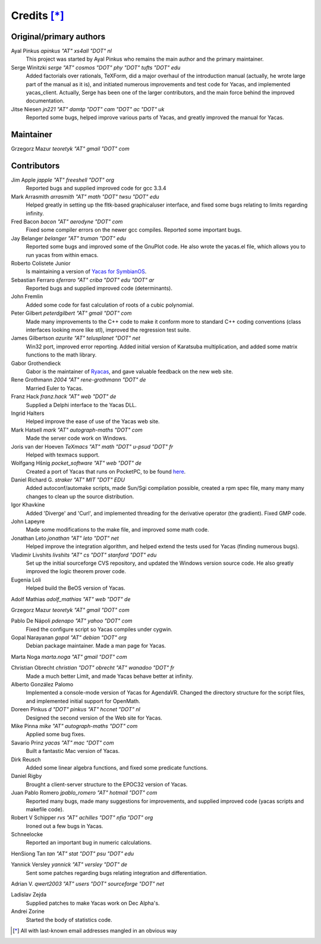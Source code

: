 ************
Credits [*]_
************

Original/primary authors 
========================
Ayal Pinkus                  *apinkus "AT" xs4all "DOT" nl*
    This project was started by Ayal Pinkus who remains the main author and the primary maintainer.

Serge Winitzki               *serge "AT" cosmos "DOT" phy "DOT" tufts "DOT" edu*
    Added factorials over rationals, TeXForm, did a major overhaul of the introduction manual (actually, he wrote
    large part of the manual as it is), and initiated numerous improvements and test code for Yacas, and
    implemented yacas_client. Actually, Serge has been one of the larger contributors, and the main force behind
    the improved documentation.

Jitse Niesen                 *jn221 "AT" damtp "DOT" cam "DOT" ac "DOT" uk*
    Reported some bugs, helped improve various parts of Yacas, and greatly improved the manual for Yacas.

Maintainer
==========

Grzegorz Mazur             *teoretyk "AT" gmail "DOT" com*

Contributors
============

Jim Apple                    *japple "AT" freeshell "DOT" org*
    Reported bugs and supplied improved code for gcc 3.3.4

Mark Arrasmith               *arrasmith "AT" math "DOT" twsu "DOT" edu*
    Helped greatly in setting up the fltk-based graphicaluser interface, and fixed some bugs relating to limits
    regarding infinity.

Fred Bacon                   *bacon "AT" aerodyne "DOT" com*
    Fixed some compiler errors on the newer gcc compiles. Reported some important bugs.

Jay Belanger                 *belanger "AT" truman "DOT" edu*
    Reported some bugs and improved some of the GnuPlot code. He also wrote the yacas.el file, which allows you
    to run yacas from within emacs.

Roberto Colistete Junior
    Is maintaining a version of `Yacas for SymbianOS <http://www.robertocolistete.net/Yacas/>`_.

Sebastian Ferraro            *sferraro "AT" criba "DOT" edu "DOT" ar*
    Reported bugs and supplied improved code (determinants).

John Fremlin
    Added some code for fast calculation of roots of a cubic polynomial.

Peter Gilbert                *peterdgilbert "AT" gmail "DOT" com*
    Made many improvements to the C++ code to make it conform more to standard C++ coding conventions (class
    interfaces looking more like stl), improved the regression test suite.

James Gilbertson             *azurite "AT" telusplanet "DOT" net*
    Win32 port, improved error reporting. Added initial version of Karatsuba multiplication, and added some matrix
    functions to the math library.

Gabor Grothendieck
    Gabor is the maintainer of `Ryacas <https://code.google.com/p/ryacas/>`_, and gave valuable feedback on the
    new web site.

Rene Grothmann              *2004 "AT" rene-grothmann "DOT" de*
    Married Euler to Yacas.

Franz Hack                   *franz.hack "AT" web "DOT" de*
    Supplied a Delphi interface to the Yacas DLL.

Ingrid Halters
    Helped improve the ease of use of the Yacas web site.

Mark Hatsell                 *mark "AT" autograph-maths "DOT" com*
    Made the server code work on Windows.

Joris van der Hoeven        *TeXmacs "AT" math "DOT" u-psud "DOT" fr*
    Helped with texmacs support.

Wolfgang Hšnig               *pocket_software "AT" web "DOT" de*
    Created a port of Yacas that runs on PocketPC, to be found `here <http://www.pocket-software.de.vu>`_.

Daniel Richard G.            *straker "AT" MIT "DOT" EDU*
    Added autoconf/automake scripts, made Sun/Sgi compilation possible, created a rpm spec file, many many many
    changes to clean up the source distribution.

Igor Khavkine
    Added 'Diverge' and 'Curl', and implemented threading for the derivative operator (the gradient). Fixed GMP
    code.

John Lapeyre
    Made some modifications to the make file, and improved some math code.

Jonathan Leto                *jonathan "AT" leto "DOT" net*
    Helped improve the integration algorithm, and helped extend the tests used for Yacas (finding numerous bugs).

Vladimir Livshits            *livshits "AT" cs "DOT" stanford "DOT" edu*
    Set up the initial sourceforge CVS repository, and updated the Windows version source code. He also greatly
    improved the logic theorem prover code.

Eugenia Loli
    Helped build the BeOS version of Yacas.

Adolf Mathias                *adolf_mathias "AT" web "DOT" de*

Grzegorz Mazur               *teoretyk "AT" gmail "DOT" com*

Pablo De Nápoli              *pdenapo "AT" yahoo "DOT" com*
    Fixed the configure script so Yacas compiles under cygwin.

Gopal Narayanan              *gopal "AT" debian "DOT" org*
    Debian package maintainer. Made a man page for Yacas.

Marta Noga                   *marta.noga "AT" gmail "DOT" com*

Christian Obrecht            *christian "DOT" obrecht "AT" wanadoo "DOT" fr*
    Made a much better Limit, and made Yacas behave better at infinity.

Alberto González Palomo
    Implemented a console-mode version of Yacas for AgendaVR. Changed the directory structure for the script
    files, and implemented initial support for OpenMath.

Doreen Pinkus                *d "DOT" pinkus "AT" hccnet "DOT" nl*
    Designed the second version of the Web site for Yacas.

Mike Pinna                   *mike "AT" autograph-maths "DOT" com*
    Applied some bug fixes.

Savario Prinz                *yacas "AT" mac "DOT" com*
    Built a fantastic Mac version of Yacas.

Dirk Reusch
    Added some linear algebra functions, and fixed some predicate functions.

Daniel Rigby
    Brought a client-server structure to the EPOC32 version of Yacas.

Juan Pablo Romero            *jpablo_romero "AT" hotmail "DOT" com*
    Reported many bugs, made many suggestions for improvements, and supplied improved code (yacas scripts and
    makefile code).

Robert V Schipper            *rvs "AT" achilles "DOT" nfia "DOT" org*
    Ironed out a few bugs in Yacas.

Schneelocke
    Reported an important bug in numeric calculations.

HenSiong Tan                 *tan "AT" stat "DOT" psu "DOT" edu*

Yannick Versley              *yannick "AT" versley "DOT" de*
    Sent some patches regarding bugs relating integration and differentiation.

Adrian V.                    *qwert2003 "AT" users "DOT" sourceforge "DOT" net*

Ladislav Zejda
    Supplied patches to make Yacas work on Dec Alpha's.

Andrei Zorine
    Started the body of statistics code.



.. [*] All with last-known email addresses mangled in an obvious way




















